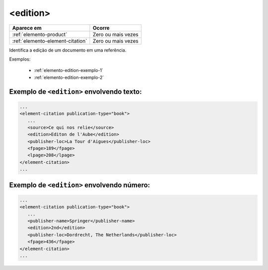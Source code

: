 .. _elemento-edition:

<edition>
=========

+----------------------------------+--------------------+
| Aparece em                       | Ocorre             |
+==================================+====================+
| :ref:`elemento-product`          | Zero ou mais vezes |
+----------------------------------+--------------------+
| :ref:`elemento-element-citation` | Zero ou mais vezes |
+----------------------------------+--------------------+


Identifica a edição de um documento em uma referência.

Exemplos:

  * :ref:`elemento-edition-exemplo-1`
  * :ref:`elemento-edition-exemplo-2`


.. _elemento-edition-exemplo-1:

Exemplo de ``<edition>`` envolvendo texto:
------------------------------------------

.. code-block:: xml

   ...
   <element-citation publication-type="book">
      ...
      <source>Ce qui nos relie</source>
      <edition>Editon de l'Aube</edition>
      <publisher-loc>La Tour d'Aigues</publisher-loc>
      <fpage>189</fpage>
      <lpage>208</lpage>
   </element-citation>
   ...


.. _elemento-edition-exemplo-2:

Exemplo de ``<edition>`` envolvendo número:
-------------------------------------------

.. code-block:: xml

   ...
   <element-citation publication-type="book">
      ...
      <publisher-name>Springer</publisher-name>
      <edition>2nd</edition>
      <publisher-loc>Dordrecht, The Netherlands</publisher-loc>
      <fpage>436</fpage>
   </element-citation>
   ...


.. {"reviewed_on": "20170904", "by": "carolina.tanigushi@scielo.org"}